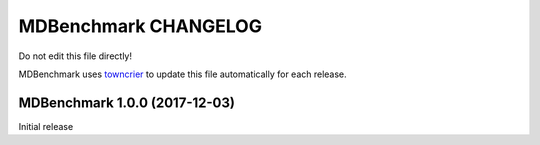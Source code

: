 =======================
 MDBenchmark CHANGELOG
=======================

Do not edit this file directly! 

MDBenchmark uses `towncrier <https://github.com/hawkowl/towncrier>`_
to update this file automatically for each release.

.. towncrier release notes start

MDBenchmark 1.0.0 (2017-12-03)
==============================

Initial release
